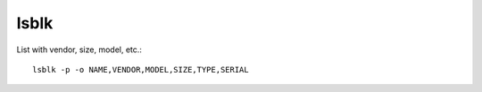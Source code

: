 lsblk
-----

List with vendor, size, model, etc.::

  lsblk -p -o NAME,VENDOR,MODEL,SIZE,TYPE,SERIAL

